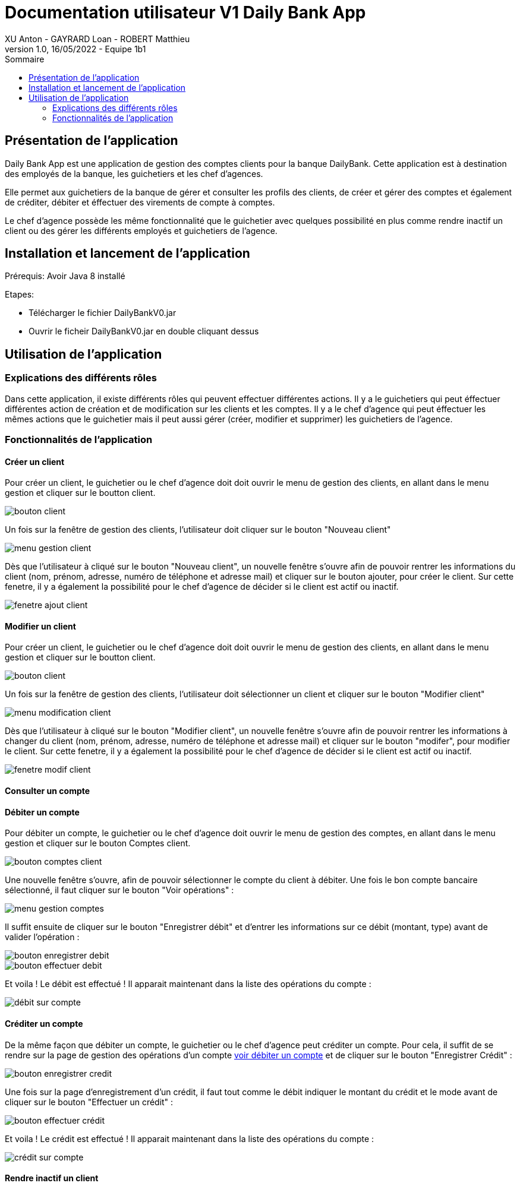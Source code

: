 = Documentation utilisateur V1 Daily Bank App
XU Anton - GAYRARD Loan - ROBERT Matthieu
v1.0, 16/05/2022 - Equipe 1b1
:toc:
:toc-title: Sommaire
:nofooter:

== Présentation de l'application

Daily Bank App est une application de gestion des comptes clients pour la banque DailyBank. Cette application est à destination des employés de la banque, les guichetiers et les chef d'agences. 

Elle permet aux guichetiers de la banque de gérer et consulter les profils des clients, de créer et gérer des comptes et également de créditer, débiter et éffectuer des virements de compte à comptes. 

Le chef d'agence possède les même fonctionnalité que le guichetier avec quelques possibilité en plus comme rendre inactif un client ou des gérer les différents employés et guichetiers de l'agence.

== Installation et lancement de l'application

Prérequis: Avoir Java 8 installé

Etapes:

    - Télécharger le fichier DailyBankV0.jar
    - Ouvrir le ficheir DailyBankV0.jar en double cliquant dessus


== Utilisation de l'application

=== Explications des différents rôles

Dans cette application, il existe différents rôles qui peuvent effectuer différentes actions. Il y a le guichetiers qui peut éffectuer différentes action de création et de modification sur les clients et les comptes. Il y a le chef d'agence qui peut éffectuer les mêmes actions que le guichetier mais il peut aussi gérer (créer, modifier et supprimer) les guichetiers de l'agence.

=== Fonctionnalités de l'application

==== Créer un client

Pour créer un client, le guichetier ou le chef d'agence doit doit ouvrir le menu de gestion des clients, en allant dans le menu gestion et cliquer sur le boutton client.

image::../assets/doc_User_V1/bouton_client.png[bouton client]

Un fois sur la fenêtre de gestion des clients, l'utilisateur doit cliquer sur le bouton "Nouveau client"

image::../assets/doc_User_V1/menu_gestion_client.png[menu gestion client]

Dès que l'utilisateur à cliqué sur le bouton "Nouveau client", un nouvelle fenêtre s'ouvre afin de pouvoir rentrer les informations du client (nom, prénom, adresse, numéro de téléphone et adresse mail) et cliquer sur le bouton ajouter, pour créer le client. Sur cette fenetre, il y a également la possibilité pour le chef d'agence de décider si le client est actif ou inactif.

image::../assets/doc_User_V1/fenetre_ajout_client.png[fenetre ajout client]

==== Modifier un client

Pour créer un client, le guichetier ou le chef d'agence doit doit ouvrir le menu de gestion des clients, en allant dans le menu gestion et cliquer sur le boutton client.

image::../assets/doc_User_V1/bouton_client.png[bouton client]

Un fois sur la fenêtre de gestion des clients, l'utilisateur doit sélectionner un client et cliquer sur le bouton "Modifier client"

image::../assets/doc_User_V1/menu_modif_client.png[menu modification client]

Dès que l'utilisateur à cliqué sur le bouton "Modifier client", un nouvelle fenêtre s'ouvre afin de pouvoir rentrer les informations à changer du client (nom, prénom, adresse, numéro de téléphone et adresse mail) et cliquer sur le bouton "modifer", pour modifier le client. Sur cette fenetre, il y a également la possibilité pour le chef d'agence de décider si le client est actif ou inactif.

image::../assets/doc_User_V1/fenetre_modif_client.png[fenetre modif client]

==== Consulter un compte


==== Débiter un compte

Pour débiter un compte, le guichetier ou le chef d'agence doit ouvrir le menu de gestion des comptes, en allant dans le menu gestion et cliquer sur le bouton Comptes client.

image::../assets/docUserV1/bouton_comptes_client.png[bouton comptes client]

Une nouvelle fenêtre s'ouvre, afin de pouvoir sélectionner le compte du client à débiter. Une fois le bon compte bancaire sélectionné, il faut cliquer sur le bouton "Voir opérations" :

image::../assets/docUserV1/menu_gestion_comptes.png[menu gestion comptes]

Il suffit ensuite de cliquer sur le bouton "Enregistrer débit" et d'entrer les informations sur ce débit (montant, type) avant de valider l'opération :

image::../assets/docUserV1/bouton_enregistrer_debit.png[bouton enregistrer debit]

image::../assets/docUserV1/effectuer_debit.png[bouton effectuer debit]

Et voila ! Le débit est effectué ! Il apparait maintenant dans la liste des opérations du compte :

image::../assets/docUserV1/debit_apparait_sur_compte.png[débit sur compte]

==== Créditer un compte

De la même façon que débiter un compte, le guichetier ou le chef d'agence peut créditer un compte. Pour cela, il suffit de se rendre sur la page de gestion des opérations d'un compte xref:docUserV1.adoc#débiter-un-compte[voir débiter un compte] et de cliquer sur le bouton "Enregistrer Crédit" :

image::../assets/docUserV1/bouton_enregistrer_credit.png[bouton enregistrer credit]

Une fois sur la page d'enregistrement d'un crédit, il faut tout comme le débit indiquer le montant du crédit et le mode avant de cliquer sur le bouton "Effectuer un crédit" :

image::../assets/docUserV1/effectuer_credit.png[bouton effectuer crédit]

Et voila ! Le crédit est effectué ! Il apparait maintenant dans la liste des opérations du compte :

image::../assets/docUserV1/credit_apparait_sur_compte.png[crédit sur compte]



==== Rendre inactif un client

